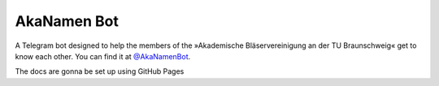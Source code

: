AkaNamen Bot
============

A Telegram bot designed to help the members of the »Akademische Bläservereinigung an der TU Braunschweig« get to know each other.
You can find it at `@AkaNamenBot`_.

.. _`@AkaNamenBot`: http://t.me/AkaNamenBot

The docs are gonna be set up using GitHub Pages
